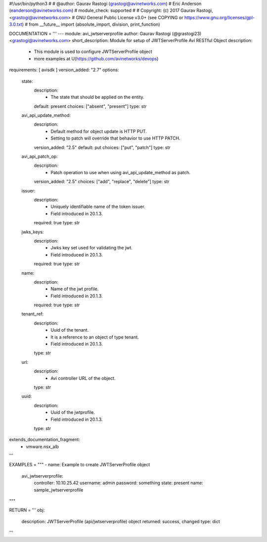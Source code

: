 #!/usr/bin/python3
#
# @author: Gaurav Rastogi (grastogi@avinetworks.com)
#          Eric Anderson (eanderson@avinetworks.com)
# module_check: supported
#
# Copyright: (c) 2017 Gaurav Rastogi, <grastogi@avinetworks.com>
# GNU General Public License v3.0+ (see COPYING or https://www.gnu.org/licenses/gpl-3.0.txt)
#
from __future__ import (absolute_import, division, print_function)


DOCUMENTATION = '''
---
module: avi_jwtserverprofile
author: Gaurav Rastogi (@grastogi23) <grastogi@avinetworks.com>
short_description: Module for setup of JWTServerProfile Avi RESTful Object
description:
    - This module is used to configure JWTServerProfile object
    - more examples at U(https://github.com/avinetworks/devops)
requirements: [ avisdk ]
version_added: "2.7"
options:
    state:
        description:
            - The state that should be applied on the entity.
        default: present
        choices: ["absent", "present"]
        type: str
    avi_api_update_method:
        description:
            - Default method for object update is HTTP PUT.
            - Setting to patch will override that behavior to use HTTP PATCH.
        version_added: "2.5"
        default: put
        choices: ["put", "patch"]
        type: str
    avi_api_patch_op:
        description:
            - Patch operation to use when using avi_api_update_method as patch.
        version_added: "2.5"
        choices: ["add", "replace", "delete"]
        type: str
    issuer:
        description:
            - Uniquely identifiable name of the token issuer.
            - Field introduced in 20.1.3.
        required: true
        type: str
    jwks_keys:
        description:
            - Jwks key set used for validating the jwt.
            - Field introduced in 20.1.3.
        required: true
        type: str
    name:
        description:
            - Name of the jwt profile.
            - Field introduced in 20.1.3.
        required: true
        type: str
    tenant_ref:
        description:
            - Uuid of the tenant.
            - It is a reference to an object of type tenant.
            - Field introduced in 20.1.3.
        type: str
    url:
        description:
            - Avi controller URL of the object.
        type: str
    uuid:
        description:
            - Uuid of the jwtprofile.
            - Field introduced in 20.1.3.
        type: str
extends_documentation_fragment:
    - vmware.nsx_alb
'''

EXAMPLES = """
- name: Example to create JWTServerProfile object
  avi_jwtserverprofile:
    controller: 10.10.25.42
    username: admin
    password: something
    state: present
    name: sample_jwtserverprofile
"""

RETURN = '''
obj:
    description: JWTServerProfile (api/jwtserverprofile) object
    returned: success, changed
    type: dict
'''


